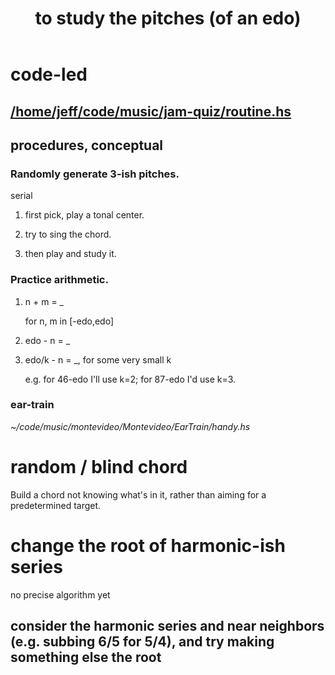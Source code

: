 :PROPERTIES:
:ID:       d8c61bcd-fd1e-4c7d-9d12-d5e7ff0bdb82
:END:
#+title: to study the pitches (of an edo)
* code-led
** [[/home/jeff/code/music/jam-quiz/routine.hs]]
** procedures, conceptual
*** Randomly generate 3-ish pitches.
    serial
**** first pick, play a tonal center.
**** try to sing the chord.
**** then play and study it.
*** Practice arithmetic.
**** n + m = _
     for n, m in [-edo,edo]
**** edo - n = _
**** edo/k - n = _, for some very small k
     e.g. for 46-edo I'll use k=2;
     for 87-edo I'd use k=3.
*** ear-train
    [[~/code/music/montevideo/Montevideo/EarTrain/handy.hs]]
* random / blind chord
  Build a chord not knowing what's in it,
  rather than aiming for a predetermined target.
* change the root of harmonic-ish series
  no precise algorithm yet
** consider the harmonic series and near neighbors (e.g. subbing 6/5 for 5/4), and try making something else the root
